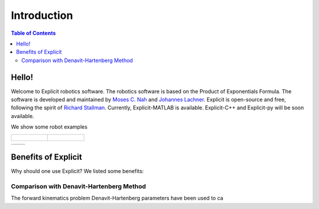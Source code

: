 ============
Introduction
============

.. contents:: Table of Contents

Hello!
======
Welcome to Explicit robotics software. The robotics software is based on the Product of Exponentials Formula.
The software is developed and maintained by `Moses C. Nah`_ and `Johannes Lachner`_.
Explicit is open-source and free, following the spirit of `Richard Stallman`_.
Currently, Explicit-MATLAB is available. Explicit-C++ and Explicit-py will be soon available.

We show some robot examples

.. list-table::

	* - .. figure:: ../images/triple_pendulum.gif
				:width: 100%	

	  - .. figure:: ../images/triple_pendulum.gif
				:width: 100%	

.. list-table::

	* - 
	  -

Benefits of Explicit
====================
Why should one use Explicit? We listed some benefits:


Comparison with Denavit-Hartenberg Method
------------------------------------------
The forward kinematics problem 
Denavit-Hartenberg parameters have been used to ca



.. _`Moses C. Nah`: https://github.com/mosesnah-shared
.. _`Johannes Lachner`: https://scholar.google.com/citations?user=i5KAhh4AAAAJ&hl=de
.. _`Richard Stallman`: https://en.wikipedia.org/wiki/Richard_Stallman
